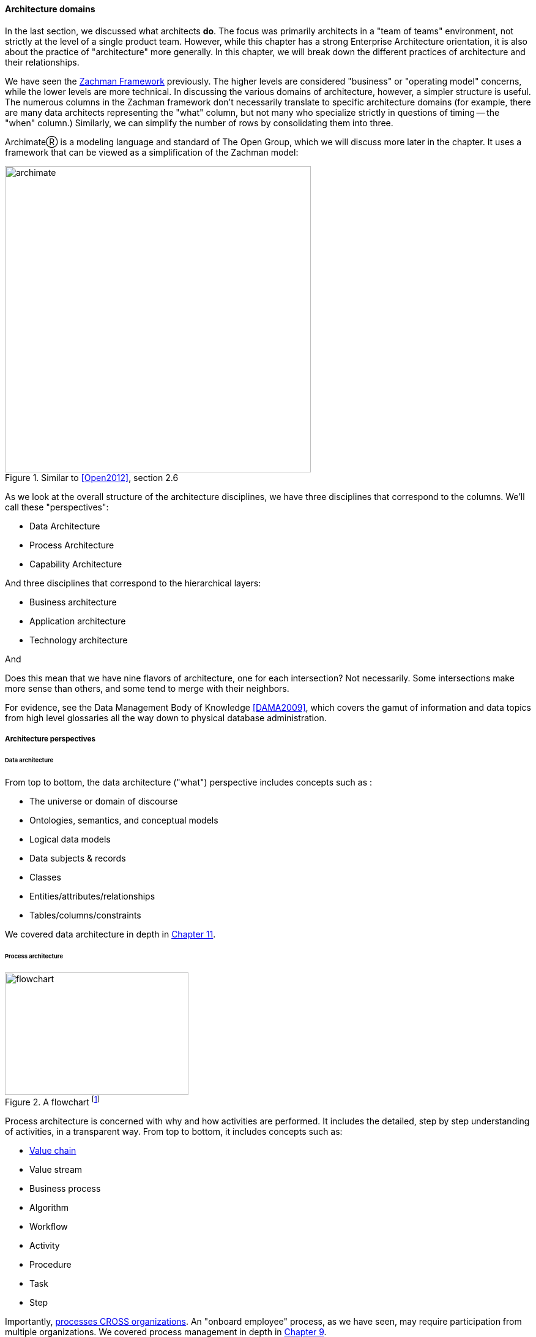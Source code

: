 anchor:architecture-domains[]

==== Architecture domains


In the last section, we discussed what architects *do*. The focus was primarily architects in a "team of teams" environment, not strictly at the level of a single product team. However, while this chapter has a strong Enterprise Architecture orientation, it is also about the practice of "architecture" more generally. In this chapter, we will break down the different practices of architecture and their relationships.

We have seen the xref:Zachman[Zachman Framework] previously. The higher levels are considered "business" or "operating model" concerns, while the lower levels are more technical. In discussing the various domains of architecture, however, a simpler structure is useful. The numerous columns in the Zachman framework don't necessarily translate to specific architecture domains (for example, there are many data architects representing  the "what" column, but not many who specialize strictly in questions of timing -- the "when" column.) Similarly, we can simplify the number of rows by consolidating them into three.

ArchimateⓇ is a modeling language and standard of The Open Group, which we will discuss more later in the chapter. It uses a framework that can be viewed as a simplification of the Zachman model:

.Similar to <<Open2012>>, section 2.6
image::images/4.12-archimate.png[archimate, 500]

As we look at the overall structure of the architecture disciplines, we have three disciplines that correspond to the columns. We'll call these "perspectives":

* Data Architecture
* Process Architecture
* Capability Architecture

And three disciplines that correspond to the hierarchical layers:

* Business architecture
* Application architecture
* Technology architecture

And

Does this mean that we have nine flavors of architecture, one for each intersection? Not necessarily. Some intersections make more sense than others, and some tend to merge with their neighbors.

For evidence, see the Data Management Body of Knowledge <<DAMA2009>>, which covers the gamut of information and data topics from high level glossaries all the way down to physical database administration.

===== Architecture perspectives


====== Data architecture

From top to bottom, the data architecture ("what") perspective includes concepts such as :

* The universe or domain of discourse
* Ontologies, semantics, and conceptual models
* Logical data models
* Data subjects & records
* Classes
* Entities/attributes/relationships
* Tables/columns/constraints

We covered data architecture in depth in xref:chap-ent-info-mgmt[Chapter 11].

====== Process architecture

.A flowchart footnote:[_Image credit https://www.flickr.com/photos/lespetitescases/16715406524, downloaded 2016-10-16, commercial use permitted_]
image::images/4.12-flowchart.jpg[flowchart, 300, 200, float="right"]

Process architecture is concerned with why and how activities are performed. It includes the detailed, step by step understanding of activities, in a transparent way. From top to bottom, it includes concepts such as:

* xref:value-chain[Value chain]
* Value stream
* Business process
* Algorithm
* Workflow
* Activity
* Procedure
* Task
* Step

Importantly, xref:process-function[processes CROSS organizations]. An "onboard employee" process, as we have seen, may require participation from multiple organizations. We covered process management in depth in xref:chap-process-mgmt[Chapter 9].

====== Capability architecture

The last column represents steady state activities. "Hire employee" is a process; "Manage Human Resources" is a capability. We do not necessarily know all the steps or details; we just know that if we ask the function or capability for some result, it can produce it. This perspective includes:

* Function and its relatives
* Function
* Capability
* Service (sometimes)

We defined function previously in xref:process-function[Chapter 9]. Note that there is little consensus (and as of 2016 much industry debate) around whether functions are the same as capabilities; this textbook sees them as at least similar.

Capability is an important concept in business architecture, as it has emerged as the preferred concept for investment. We do not invest in data, or process, except as they are realized by a supporting capability.



===== Architecture layers

====== Business architecture
[quote, William Ulrich, Business Architecture: The Art and Practice of Transformation]
Business architecture offers views of the business that are unavailable from other sources, including IT. Business architecture can tell you what is being done, by which business units, for certain customers, involving various products, via certain processes, involving selected business information. Business architecture generated blueprints serve as the basis for root cause analysis of critical business requirements while providing the foundation for establishing a solution-oriented roadmap that leaves the speculation and guesswork by the roadside. In a word, business architecture delivers "transparency" to a wide variety of internal teams, roles and business units <<Ulrich2010>>, p. 195.

Business architecture is defined by the Business Architecture Body of Knowledge (BIZBOK) as "a blueprint of the enterprise that provides common understanding of the organization and is used to align strategic objectives and tactical demands."

BIZBOK goes on to say that "the value of business architecture is to provide an abstract representation of an enterprise and the business ecosystem in which it operates. By doing so, business architecture delivers value as an effective communication and analytical framework for translating strategy into actionable initiatives. The framework also enhances the enterprise's capacity to enact transformational change, navigate complexity, reduce risk, make more informed decisions, align diverse stakeholders to a shared vision of the future, and leverage technology more effectively."

BIZBOK covers the Osterwalder xref:biz-model-canvas[Business Model Canvas] extensively. (<<BAGuild2016>>, pp. 282-297.) In so doing, it clearly implies that the concept of the business model is of interest for business architects. Because of this, it's helpful to view *business architecture as the component of enterprise architecture most concerned with the business model, in addition to the operating model.*

More specifically, there are a number of concerns that business architecture includes:

* Value streams
* Capabilities
* Organization
* Information
* Stakeholders
* Vision, Strategies, and Tactics
* Initiatives and Projects
* Decisions and Events
* Metrics and Measures
* Products and Services
* Policies, Rules, and Regulations

from <<BAGuild2016>> p. 2. The reader might notice some overlap with xref:enablers[COBIT enablers], which also include Information, Policies, and Organization.

On the other hand, we DO NOT expect to see in business architecture the following:

* Specific technology products (Oracle 11g)
* Software architectures (design patterns, class models, etc)
* Detailed deployment diagrams
* Specific project plans
* Detailed flowcharts
* Specific devices

 Capability heat mapping

====== Application architecture

Application, or application system, like data, process, and capability, is a fundamental and widely used architecture perspective, as well as a layer. It can be defined as ""a fixed-form combination of computing processes and data structures that support a specific business purpose." <<Betz2011>>, p. 125. An application system is practically relevant, obtainable and operable.  (You can buy, or realistically build, one of these.)

Application architecture can have two meanings:

* The architecture of a given application
* The architecture of application interactions

For this book, we'll leave the architecture of a given application for solutions and software architecture. Application architecture is the interaction of multiple applications (which may include digital products and/or services, depending on organization terminology). In a complex, multi-product environment, application architecture tends to focus on the interfaces and interactions between the application systems. It's often a concern when systems are considered for retirement or replacement (for example, when a comprehensive ERP solution is brought in to replace several dozen home-grown applications.)

Application architecture is also concerned with the xref:IT-lifecycles[application lifecycle], as covered at the start of this section.

====== Technical architecture

Where business architecture intersects with the business model, technical architecture overlaps with actual engineering and operations. In particular, technical architecture tends to be concerned with:

* Identification of new technical platform capabilities: for example, does the organization need to bring in a NoSQL platform? Private cloud?
* Choice of vendor products, once a technical need is established
* Establishing infrastructure services as appropriate
* Defining appropriate usage, including infrastructure design patterns
* Tracking the xref:IT-lifecycles[lifecycles] of the selected products and dependent services, and making appropriate plans

===== Other forms of architecture

There are other kinds of architecture that don't fit neatly into this arrangement:

* Solutions architecture
* Software architecture
* Information architecture (UX-related definition)

====== Solutions architecture
Solutions architecture especially is a loose term. In general, it is restricted to one product, or a few products working together, as a "solution" to a business problem. Within that scope, it may incorporate concepts from infrastructure to business architecture.

====== Software architecture
[quote, Grady Booch]
Architecture represents the significant design decisions that shape a system, where significant is measured by cost of change.

"Architecture" in the sense of pure software is a topic with much research and writing. In this book, it has been a concern since Section 1, and so we don't talk as much about it here.

Software architecture is usually aligned with application architecture, but not all application architecture is software architecture; application architecture may also include packaged solutions whose internal architecture is not a concern.

====== Information architecture (alternate usage)
Information architecture may mean the higher, more business-relevant levels of data architecture. However, the term also is used in relation to application architecture, in the sense of how the user understands the meaning and data represented by a web site or application, or even just the navigation structure of a Web site.
